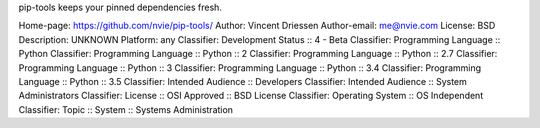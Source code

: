 pip-tools keeps your pinned dependencies fresh.

Home-page: https://github.com/nvie/pip-tools/
Author: Vincent Driessen
Author-email: me@nvie.com
License: BSD
Description: UNKNOWN
Platform: any
Classifier: Development Status :: 4 - Beta
Classifier: Programming Language :: Python
Classifier: Programming Language :: Python :: 2
Classifier: Programming Language :: Python :: 2.7
Classifier: Programming Language :: Python :: 3
Classifier: Programming Language :: Python :: 3.4
Classifier: Programming Language :: Python :: 3.5
Classifier: Intended Audience :: Developers
Classifier: Intended Audience :: System Administrators
Classifier: License :: OSI Approved :: BSD License
Classifier: Operating System :: OS Independent
Classifier: Topic :: System :: Systems Administration
